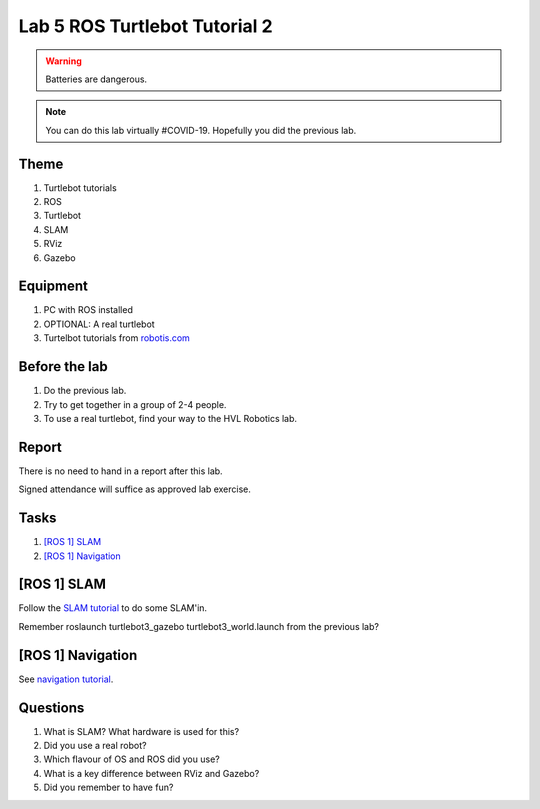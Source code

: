 ********************************
Lab 5 ROS Turtlebot Tutorial 2
********************************

.. warning::
    Batteries are dangerous.

.. note::
    You can do this lab virtually #COVID-19. Hopefully you did the previous lab.

Theme
==============================================

#. Turtlebot tutorials
#. ROS
#. Turtlebot
#. SLAM
#. RViz
#. Gazebo

Equipment
==============================================
#. PC with ROS installed
#. OPTIONAL: A real turtlebot
#. Turtelbot tutorials from `robotis.com <https://emanual.robotis.com/docs/en/platform/turtlebot3/overview/>`_

Before the lab
==============================================
#. Do the previous lab.

#. Try to get together in a group of 2-4 people.

#. To use a real turtlebot, find your way to the HVL Robotics lab.


Report
==============================================
There is no need to hand in a report after this lab.

Signed attendance will suffice as approved lab exercise.

Tasks
==============================================
#. `[ROS 1] SLAM`_
#. `[ROS 1] Navigation`_


_`[ROS 1] SLAM`
==============================================
Follow the `SLAM tutorial <https://emanual.robotis.com/docs/en/platform/turtlebot3/slam_simulation/>`_ to
do some SLAM'in.

Remember roslaunch turtlebot3_gazebo turtlebot3_world.launch from the previous lab?


_`[ROS 1] Navigation`
==============================================
See `navigation tutorial <https://emanual.robotis.com/docs/en/platform/turtlebot3/nav_simulation/>`_.



Questions
==============================================

#. What is SLAM? What hardware is used for this?
#. Did you use a real robot?
#. Which flavour of OS and ROS did you use?
#. What is a key difference between RViz and Gazebo?
#. Did you remember to have fun?

